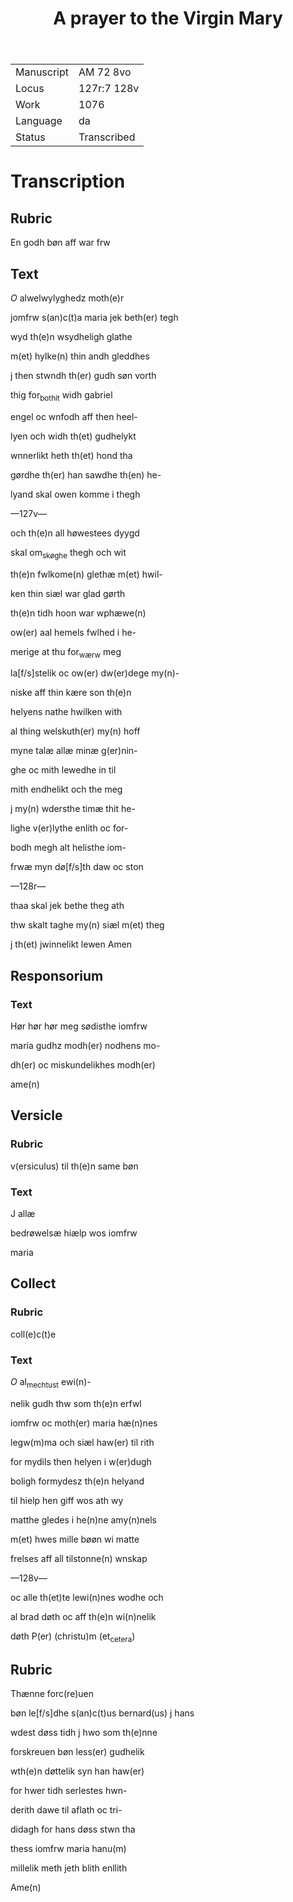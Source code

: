 #+TITLE: A prayer to the Virgin Mary

|------------+-------------|
| Manuscript | AM 72 8vo   |
| Locus      | 127r:7 128v |
| Work       | 1076        |
| Language   | da          |
| Status     | Transcribed |
|------------+-------------|

* Transcription
** Rubric
En godh bøn aff war frw

** Text
[[red][O]] alwelwylyghedz moth(e)r

jomfrw s(an)c(t)a maria jek beth(er) tegh

wyd th(e)n wsydheligh glathe

m(et) hylke(n) thin andh gleddhes

j then stwndh th(er) gudh søn vorth

thig for_bothit widh gabriel

engel oc wnfodh aff then heel-

lyen och widh th(et) gudhelykt

wnnerlikt heth th(et) hond tha

gørdhe th(er) han sawdhe th(en) he-

lyand skal owen komme i thegh

---127v---

och th(e)n all høwestees dyygd

skal om_skøghe thegh och wit

th(e)n fwlkome(n) glethæ m(et) hwil-

ken thin siæl war glad gørth

th(e)n tidh hoon war wphæwe(n)

ow(er) aal hemels fwlhed i he-

merige at thu for_wærw meg

la[f/s]stelik oc ow(er) dw(er)dege my(n)-

niske aff thin kære son th(e)n

helyens nathe hwilken with

al thing welskuth(er) my(n) hoff

myne talæ allæ minæ g(er)nin-

ghe oc mith lewedhe in til

mith endhelikt och the meg

j my(n) wdersthe timæ thit he-

lighe v(er)lythe enlith oc for-

bodh megh alt helisthe iom-

frwæ myn dø[f/s]th daw oc ston

---128r---

thaa skal jek bethe theg ath

thw skalt taghe my(n) siæl m(et) theg

j th(et) jwinnelikt lewen Amen

** Responsorium
*** Text

Hør hør hør meg sødisthe iomfrw

maria gudhz modh(er) nodhens mo-

dh(er) oc miskundelikhes modh(er)

ame(n)

** Versicle
*** Rubric
v(ersiculus) til th(e)n same bøn

*** Text
J allæ

bedrøwelsæ hiælp wos iomfrw

maria 

** Collect
*** Rubric
coll(e)c(t)e

*** Text
[[red][O]] al_mechtust ewi(n)-

nelik gudh thw som th(e)n erfwl

iomfrw oc moth(er) maria hæ(n)nes

legw(m)ma och siæl haw(er) til rith

for mydils then helyen i w(er)dugh

boligh formydesz th(e)n helyand

til hielp hen giff wos ath wy

matthe gledes i he(n)ne amy(n)nels

m(et) hwes mille bøøn wi matte

frelses aff all tilstonne(n) wnskap

---128v---

oc alle th(et)te lewi(n)nes wodhe och

al brad døth oc aff th(e)n wi(n)nelik

døth P(er) (christu)m (et_cetera) 

** Rubric
Thænne forc(re)uen

bøn le[f/s]dhe s(an)c(t)us bernard(us) j hans

wdest døss tidh j hwo som th(e)nne

forskreuen bøn less(er) gudhelik

wth(e)n døttelik syn han haw(er)

for hwer tidh serlestes hwn-

derith dawe til aflath oc tri-

didagh for hans døss stwn tha

thess iomfrw maria hanu(m)

millelik meth jeth blith enllith

Ame(n) 

